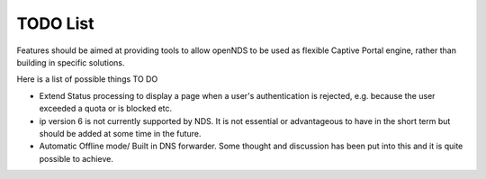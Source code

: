 TODO List
#########

Features should be aimed at providing tools to allow openNDS to be used as flexible Captive Portal engine, rather than building in specific solutions.

Here is a list of possible things TO DO

* Extend Status processing to display a page when a user's authentication is rejected, e.g. because the user exceeded a quota or is blocked etc.

* ip version 6 is not currently supported by NDS. It is not essential or advantageous to have in the short term but should be added at some time in the future.

* Automatic Offline mode/ Built in DNS forwarder. Some thought and discussion has been put into this and it is quite possible to achieve.
